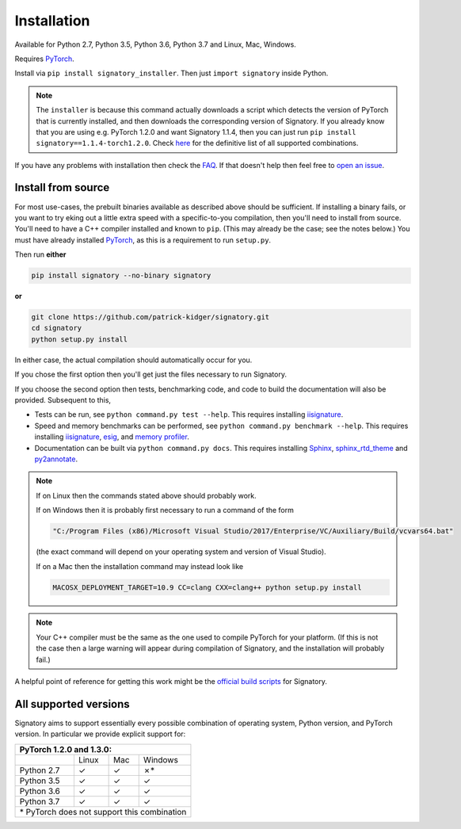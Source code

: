 .. _usage-installation:

Installation
############
Available for Python 2.7, Python 3.5, Python 3.6, Python 3.7 and Linux, Mac, Windows.

Requires `PyTorch <http://pytorch.org/>`__.

Install via ``pip install signatory_installer``. Then just ``import signatory`` inside Python.

.. genreadme off (GitHub doesn't support using admonitions this way, and just uses indented text.)
.. note::

    .. genreadme on

    The ``installer`` is because this command actually downloads a script which detects the version of PyTorch that is currently installed, and then downloads the corresponding version of Signatory. If you already know that you are using e.g. PyTorch 1.2.0 and want Signatory 1.1.4, then you can just run ``pip install signatory==1.1.4-torch1.2.0``. Check `here <https://signatory.readthedocs.io/en/latest/pages/usage/installation.html#all-supported-versions>`__ for the definitive list of all supported combinations.

.. genreadme insert Installation from source is also possible; please consult the `documentation <https://signatory.readthedocs.io/en/latest/pages/usage/installation.html#usage-install-from-source>`__. This also includes information on how to run the tests and benchmarks.

If you have any problems with installation then check the `FAQ <https://signatory.readthedocs.io/en/latest/pages/miscellaneous/faq.html#miscellaneous-faq-importing>`__. If that doesn't help then feel free to `open an issue <https://github.com/patrick-kidger/signatory/issues>`__.

.. genreadme off

.. _usage-install-from-source:

Install from source
^^^^^^^^^^^^^^^^^^^
For most use-cases, the prebuilt binaries available as described above should be sufficient. If installing a binary fails, or you want to try eking out a little extra speed with a specific-to-you compilation, then you'll need to install from source. You'll need to have a C++ compiler installed and known to ``pip``. (This may already be the case; see the notes below.) You must have already installed `PyTorch <http://pytorch.org/>`__, as this is a requirement to run ``setup.py``.

Then run **either**

.. code-block:: bash

    pip install signatory --no-binary signatory

**or**

.. code-block:: bash

    git clone https://github.com/patrick-kidger/signatory.git
    cd signatory
    python setup.py install

In either case, the actual compilation should automatically occur for you.

If you chose the first option then you'll get just the files necessary to run Signatory.

If you choose the second option then tests, benchmarking code, and code to build the documentation will also be provided. Subsequent to this,

- Tests can be run, see ``python command.py test --help``. This requires installing `iisignature <https://github.com/bottler/iisignature>`__.
- Speed and memory  benchmarks can be performed, see ``python command.py benchmark --help``. This requires installing `iisignature <https://github.com/bottler/iisignature>`__, `esig <https://pypi.org/project/esig/>`__, and `memory profiler <https://pypi.org/project/memory-profiler/su>`__.
- Documentation can be built via ``python command.py docs``. This requires installing `Sphinx <https://pypi.org/project/Sphinx/>`__, `sphinx_rtd_theme <https://pypi.org/project/sphinx-rtd-theme/>`__ and `py2annotate <https://github.com/patrick-kidger/py2annotate>`__.

.. note::
    
    If on Linux then the commands stated above should probably work.
    
    If on Windows then it is probably first necessary to run a command of the form
    
    .. code-block:: bash
    
        "C:/Program Files (x86)/Microsoft Visual Studio/2017/Enterprise/VC/Auxiliary/Build/vcvars64.bat"
        
    (the exact command will depend on your operating system and version of Visual Studio).
    
    If on a Mac then the installation command may instead look like
    
    .. code-block:: bash
    
        MACOSX_DEPLOYMENT_TARGET=10.9 CC=clang CXX=clang++ python setup.py install

.. note::

    Your C++ compiler must be the same as the one used to compile PyTorch for your platform. (If this is not the case then a large warning will appear during compilation of Signatory, and the installation will probably fail.)

A helpful point of reference for getting this work might be the `official build scripts <https://github.com/patrick-kidger/signatory/blob/master/.github/workflows/build.yml>`__ for Signatory.

.. _usage-all-supported-versions:

All supported versions
^^^^^^^^^^^^^^^^^^^^^^

Signatory aims to support essentially every possible combination of operating system, Python version, and PyTorch version. In particular we provide explicit support for:

+----------------------------------------------+
| **PyTorch 1.2.0 and 1.3.0:**                 |
+------------+----------+----------+-----------+
|            | Linux    | Mac      | Windows   |
+------------+----------+----------+-----------+
| Python 2.7 | ✓        | ✓        | ✗*        |
+------------+----------+----------+-----------+
| Python 3.5 | ✓        | ✓        | ✓         |
+------------+----------+----------+-----------+
| Python 3.6 | ✓        | ✓        | ✓         |
+------------+----------+----------+-----------+
| Python 3.7 | ✓        | ✓        | ✓         |
+------------+----------+----------+-----------+
| \* PyTorch does not support this combination |
+----------------------------------------------+